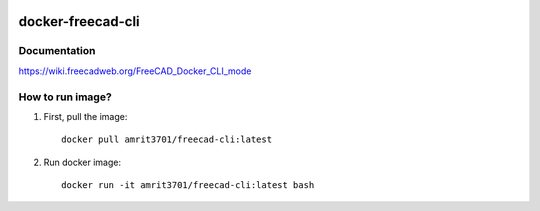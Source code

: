 .. image:: https://img.shields.io/docker/stars/amrit3701/freecad-cli.svg
  :target: https://hub.docker.com/r/amrit3701/freecad-cli

.. image:: https://img.shields.io/docker/pulls/amrit3701/freecad-cli.svg
  :target: https://hub.docker.com/r/amrit3701/freecad-cli

.. image:: https://img.shields.io/docker/cloud/automated/amrit3701/freecad-cli.svg
  :target: https://hub.docker.com/r/amrit3701/freecad-cli

.. image:: https://img.shields.io/docker/cloud/build/amrit3701/freecad-cli.svg
  :target: https://hub.docker.com/r/amrit3701/freecad-cli

docker-freecad-cli
~~~~~~~~~~~~~~~~~~

Documentation
===================
https://wiki.freecadweb.org/FreeCAD_Docker_CLI_mode

How to run image?
====================

1. First, pull the image::

    docker pull amrit3701/freecad-cli:latest

2. Run docker image::

    docker run -it amrit3701/freecad-cli:latest bash
